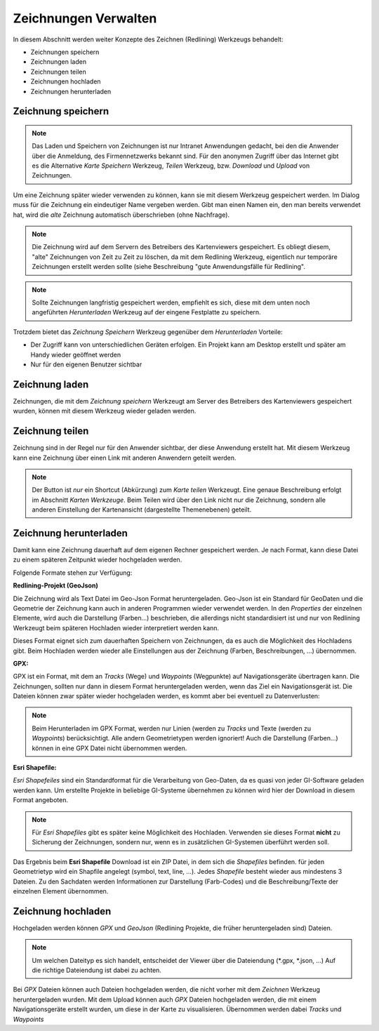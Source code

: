 Zeichnungen Verwalten
=====================

In diesem Abschnitt werden weiter Konzepte des Zeichnen (Redlining) Werkzeugs behandelt:

* Zeichnungen speichern

* Zeichnungen laden

* Zeichnungen teilen

* Zeichnungen hochladen

* Zeichnungen herunterladen

Zeichnung speichern
-------------------

.. note::
   Das Laden und Speichern von Zeichnungen ist nur Intranet Anwendungen gedacht, bei den die Anwender 
   über die Anmeldung, des Firmennetzwerks bekannt sind. Für den anonymen Zugriff über das Internet gibt es 
   die Alternative *Karte Speichern* Werkzeug, *Teilen* Werkzeug, bzw. *Download* und *Upload* von Zeichnungen.

Um eine Zeichnung später wieder verwenden zu können, kann sie mit diesem Werkzeug gespeichert werden.
Im Dialog muss für die Zeichnung ein eindeutiger Name vergeben werden. Gibt man einen Namen ein,
den man bereits verwendet hat, wird die *alte* Zeichnung automatisch überschrieben (ohne Nachfrage).

.. note::
   Die Zeichnung wird auf dem Servern des Betreibers des Kartenviewers gespeichert. Es obliegt diesem,
   "alte" Zeichnungen von Zeit zu Zeit zu löschen, da mit dem Redlining Werkzeug, eigentlich nur temporäre 
   Zeichnungen erstellt werden sollte (siehe Beschreibung "gute Anwendungsfälle für Redlining".

.. note::
   Sollte Zeichnungen langfristig gespeichert werden, empfiehlt es sich, diese mit dem unten noch angeführten 
   *Herunterladen* Werkzeug auf der eingene Festplatte zu speichern.

Trotzdem bietet das *Zeichnung Speichern* Werkzeug gegenüber dem *Herunterladen* Vorteile:

* Der Zugriff kann von unterschiedlichen Geräten erfolgen. Ein Projekt kann am Desktop erstellt und später am Handy wieder geöffnet werden

* Nur für den eigenen Benutzer sichtbar

Zeichnung laden
---------------

Zeichnungen, die mit dem *Zeichnung speichern* Werkzeugt am Server des Betreibers des Kartenviewers gespeichert 
wurden, können mit diesem Werkzeug wieder geladen werden.

Zeichnung teilen
----------------

Zeichnung sind in der Regel nur für den Anwender sichtbar, der diese Anwendung erstellt hat. Mit diesem Werkzeug 
kann eine Zeichnung über einen Link mit anderen Anwendern geteilt werden.

.. note::
   Der Button ist *nur* ein Shortcut (Abkürzung) zum *Karte teilen* Werkzeugt. Eine genaue
   Beschreibung erfolgt im Abschnitt *Karten Werkzeuge*. Beim Teilen wird über den Link nicht nur die Zeichnung,
   sondern alle anderen Einstellung der Kartenansicht (dargestellte Themenebenen) geteilt.

Zeichnung herunterladen
-----------------------

Damit kann eine Zeichnung dauerhaft auf dem eigenen Rechner gespeichert werden. Je nach Format, kann diese Datei 
zu einem späteren Zeitpunkt wieder hochgeladen werden.

Folgende Formate stehen zur Verfügung:

**Redlining-Projekt (GeoJson)**

Die Zeichnung wird als Text Datei im Geo-Json Format heruntergeladen. Geo-Json ist ein Standard für
GeoDaten und die Geometrie der Zeichnung kann auch in anderen Programmen wieder verwendet werden. In den *Properties*
der einzelnen Elemente, wird auch die Darstellung (Farben...) beschrieben, die allerdings nicht standardisiert ist und
nur von Redlining Werkzeugt beim späteren Hochladen wieder interpretiert werden kann.

Dieses Format eignet sich zum dauerhaften Speichern von Zeichnungen, da es auch die Möglichkeit des Hochladens 
gibt. Beim Hochladen werden wieder alle Einstellungen aus der Zeichnung (Farben, Beschreibungen, ...) übernommen.

**GPX:**

GPX ist ein Format, mit dem an *Tracks* (Wege) und *Waypoints* (Wegpunkte) auf Navigationsgeräte übertragen kann.
Die Zeichnungen, sollten nur dann in diesem Format heruntergeladen werden, wenn das Ziel ein Navigationsgerät ist.
Die Dateien können zwar später wieder hochgeladen werden, es kommt aber bei eventuell zu Datenverlusten:

.. note::
   Beim Herunterladen im GPX Format, werden nur Linien (werden zu *Tracks* und Texte (werden zu *Waypoints*)
   berücksichtigt. Alle andern Geometrietypen werden ignoriert!
   Auch die Darstellung (Farben...) können in eine GPX Datei nicht übernommen werden.

**Esri Shapefile:**

*Esri Shapefeiles* sind ein Standardformat für die Verarbeitung von Geo-Daten, da es quasi von jeder GI-Software
geladen werden kann. Um erstellte Projekte in beliebige GI-Systeme übernehmen zu können wird hier der
Download in diesem Format angeboten. 

.. note::
   Für *Esri Shapefiles* gibt es später keine Möglichkeit des Hochladen. Verwenden sie dieses Format **nicht**
   zu Sicherung der Zeichnungen, sondern nur, wenn es in zusätzlichen GI-Systemen überführt werden soll.

Das Ergebnis beim **Esri Shapefile** Download ist ein ZIP Datei, in dem sich die *Shapefiles* befinden.
für jeden Geometrietyp wird ein Shapfile angelegt (symbol, text, line, ...). Jedes *Shapefile* besteht wieder 
aus mindestens 3 Dateien. Zu den Sachdaten werden Informationen zur Darstellung (Farb-Codes) und die Beschreibung/Texte
der einzelnen Element übernommen.

Zeichnung hochladen
-------------------

Hochgeladen werden können *GPX* und *GeoJson* (Redlining Projekte, die früher heruntergeladen sind) Dateien.

.. note::
   Um welchen Dateityp es sich handelt, entscheidet der Viewer über die Dateiendung (\*.gpx, \*.json, ...)
   Auf die richtige Dateiendung ist dabei zu achten.

Bei *GPX* Dateien können auch Dateien hochgeladen werden, die nicht vorher mit dem *Zeichnen* Werkzeug 
heruntergeladen wurden. Mit dem Upload können auch *GPX* Dateien hochgeladen werden, die mit einem 
Navigationsgeräte erstellt wurden, um diese in der Karte zu visualisieren. Übernommen werden dabei 
*Tracks* und *Waypoints*

